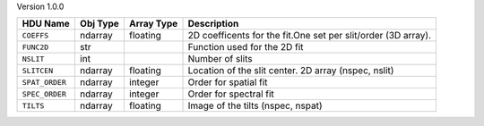 
Version 1.0.0

==============  ========  ==========  =============================================================
HDU Name        Obj Type  Array Type  Description                                                  
==============  ========  ==========  =============================================================
``COEFFS``      ndarray   floating    2D coefficents for the fit.One set per slit/order (3D array).
``FUNC2D``      str                   Function used for the 2D fit                                 
``NSLIT``       int                   Number of slits                                              
``SLITCEN``     ndarray   floating    Location of the slit center.  2D array (nspec, nslit)        
``SPAT_ORDER``  ndarray   integer     Order for spatial fit                                        
``SPEC_ORDER``  ndarray   integer     Order for spectral fit                                       
``TILTS``       ndarray   floating    Image of the tilts (nspec, nspat)                            
==============  ========  ==========  =============================================================
